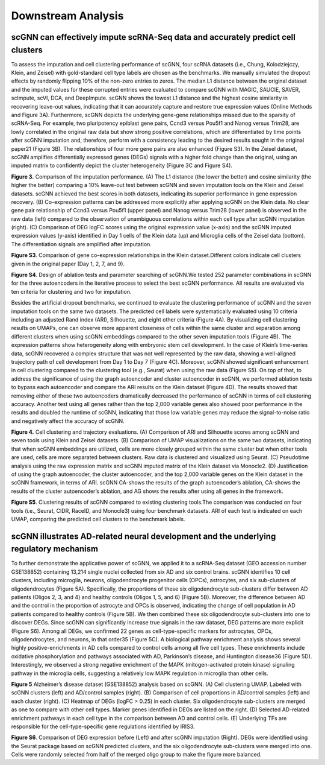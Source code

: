 Downstream Analysis
-------------------

scGNN can effectively impute scRNA-Seq data and accurately predict cell clusters
^^^^^^^^^^^^^^^^^^^^^^^^^^^^^^^^^^^^^^^^^^^^^^^^^^^^^^^^^^^^^^^^^^^^^^^^^^^^^
To assess the imputation and cell clustering performance of scGNN, four scRNA datasets (i.e., Chung, Kolodziejczy, Klein, and Zeisel) with gold-standard cell type labels are chosen as the benchmarks. We manually simulated the dropout effects by randomly flipping 10% of the non-zero entries to zeros. The median L1 distance between the original dataset and the imputed values for these corrupted entries were evaluated to compare scGNN with MAGIC, SAUCIE, SAVER, scImpute, scVI, DCA, and DeepImpute. scGNN shows the lowest L1 distance and the highest cosine similarity in recovering leave-out values, indicating that it can accurately capture and restore true expression values (Online Methods and Figure 3A). Furthermore, scGNN depicts the underlying gene-gene relationships missed due to the sparsity of scRNA-Seq. For example, two pluripotency epiblast gene pairs, Ccnd3 versus Pou5f1 and Nanog versus Trim28, are lowly correlated in the original raw data but show strong positive correlations, which are differentiated by time points after scGNN imputation and, therefore, perform with a consistency leading to the desired results sought in the original paper21 (Figure 3B). The relationships of four more gene pairs are also enhanced (Figure S3). In the Zeisel dataset, scGNN amplifies differentially expressed genes (DEGs) signals with a higher fold change than the original, using an imputed matrix to confidently depict the cluster heterogeneity (Figure 3C and Figure S4).

.. image:: https://raw.githubusercontent.com/hurraygong/scGNN/master/pictures/F3.large.jpg
   :width: 600px
   :align: left
**Figure 3.**
Comparison of the imputation performance. (A) The L1 distance (the lower the better) and cosine similarity (the higher the better) comparing a 10% leave-out test between scGNN and seven imputation tools on the Klein and Zeisel datasets. scGNN achieved the best scores in both datasets, indicating its superior performance in gene expression recovery. (B) Co-expression patterns can be addressed more explicitly after applying scGNN on the Klein data. No clear gene pair relationship of Ccnd3 versus Pou5f1 (upper panel) and Nanog versus Trim28 (lower panel) is observed in the raw data (left) compared to the observation of unambiguous correlations within each cell type after scGNN imputation (right). (C) Comparison of DEG logFC scores using the original expression value (x-axis) and the scGNN imputed expression values (y-axis) identified in Day 1 cells of the Klein data (up) and Microglia cells of the Zeisel data (bottom). The differentiation signals are amplified after imputation.

.. image:: https://raw.githubusercontent.com/hurraygong/scGNN/master/pictures/FigureS3.png
   :width: 600px
   :align: left
**Figure S3**. Comparison of gene co-expression relationships in the Klein dataset.Different colors indicate cell clusters given in the original paper (Day 1, 2, 7, and 9).


.. image:: https://raw.githubusercontent.com/hurraygong/scGNN/master/pictures/FigureS4.png
   :width: 400px
   :align: left
**Figure S4**. Design of ablation tests and parameter searching of scGNN.We tested 252 parameter combinations in scGNN for the three autoencoders in the iterative process to select the best scGNN performance. All results are evaluated via ten criteria for clustering and two for imputation.

Besides the artificial dropout benchmarks, we continued to evaluate the clustering performance of scGNN and the seven imputation tools on the same two datasets. The predicted cell labels were systematically evaluated using 10 criteria including an adjusted Rand index (ARI), Silhouette, and eight other criteria (Figure 4A). By visualizing cell clustering results on UMAPs, one can observe more apparent closeness of cells within the same cluster and separation among different clusters when using scGNN embeddings compared to the other seven imputation tools (Figure 4B). The expression patterns show heterogeneity along with embryonic stem cell development. In the case of Klein’s time-series data, scGNN recovered a complex structure that was not well represented by the raw data, showing a well-aligned trajectory path of cell development from Day 1 to Day 7 (Figure 4C). Moreover, scGNN showed significant enhancement in cell clustering compared to the clustering tool (e.g., Seurat) when using the raw data (Figure S5). On top of that, to address the significance of using the graph autoencoder and cluster autoencoder in scGNN, we performed ablation tests to bypass each autoencoder and compare the ARI results on the Klein dataset (Figure 4D). The results showed that removing either of these two autoencoders dramatically decreased the performance of scGNN in terms of cell clustering accuracy. Another test using all genes rather than the top 2,000 variable genes also showed poor performance in the results and doubled the runtime of scGNN, indicating that those low variable genes may reduce the signal-to-noise ratio and negatively affect the accuracy of scGNN.

.. image:: https://raw.githubusercontent.com/hurraygong/scGNN/master/pictures/F4.large.jpg
   :width: 600px
   :align: left
**Figure 4.**
Cell clustering and trajectory evaluations. (A) Comparison of ARI and Silhouette scores among scGNN and seven tools using Klein and Zeisel datasets. (B) Comparison of UMAP visualizations on the same two datasets, indicating that when scGNN embeddings are utilized, cells are more closely grouped within the same cluster but when other tools are used, cells are more separated between clusters. Raw data is clustered and visualized using Seurat. (C) Pseudotime analysis using the raw expression matrix and scGNN imputed matrix of the Klein dataset via Monocle2. (D) Justification of using the graph autoencoder, the cluster autoencoder, and the top 2,000 variable genes on the Klein dataset in the scGNN framework, in terms of ARI. scGNN CA-shows the results of the graph autoencoder’s ablation, CA-shows the results of the cluster autoencoder’s ablation, and AG shows the results after using all genes in the framework.

**Figure S5**. Clustering results of scGNN compared to existing clustering tools.The comparison was conducted on four tools (i.e., Seurat, CIDR, RaceID, and Monocle3) using four benchmark datasets. ARI of each test is indicated on each UMAP, comparing the predicted cell clusters to the benchmark labels.

.. image:: https://raw.githubusercontent.com/hurraygong/scGNN/master/pictures/FigureS5.png
   :width: 600px
   :align: left

scGNN illustrates AD-related neural development and the underlying regulatory mechanism
^^^^^^^^^^^^^^^^^^^^^^^^^^^^^^^^^^^^^^^^^^^^^^^^^^^^^^^^^^^^^^^^^^^^^^^^^^^^^^^^^^^^^^^^^^^^^

To further demonstrate the applicative power of scGNN, we applied it to a scRNA-Seq dataset (GEO accession number GSE138852) containing 13,214 single nuclei collected from six AD and six control brains. scGNN identifies 10 cell clusters, including microglia, neurons, oligodendrocyte progenitor cells (OPCs), astrocytes, and six sub-clusters of oligodendrocytes (Figure 5A). Specifically, the proportions of these six oligodendrocyte sub-clusters differ between AD patients (Oligos 2, 3, and 4) and healthy controls (Oligos 1, 5, and 6) (Figure 5B). Moreover, the difference between AD and the control in the proportion of astrocyte and OPCs is observed, indicating the change of cell population in AD patients compared to healthy controls (Figure 5B). We then combined these six oligodendrocyte sub-clusters into one to discover DEGs. Since scGNN can significantly increase true signals in the raw dataset, DEG patterns are more explicit (Figure S6). Among all DEGs, we confirmed 22 genes as cell-type-specific markers for astrocytes, OPCs, oligodendrocytes, and neurons, in that order35 (Figure 5C). A biological pathway enrichment analysis shows several highly positive-enrichments in AD cells compared to control cells among all five cell types. These enrichments include oxidative phosphorylation and pathways associated with AD, Parkinson’s disease, and Huntington disease36 (Figure 5D). Interestingly, we observed a strong negative enrichment of the MAPK (mitogen-activated protein kinase) signaling pathway in the microglia cells, suggesting a relatively low MAPK regulation in microglia than other cells.

.. image:: https://raw.githubusercontent.com/hurraygong/scGNN/master/pictures/F5.large.jpg
   :width: 600px
   :align: left

**Figure 5** Alzheimer’s disease dataset (GSE138852) analysis based on scGNN. (A) Cell clustering UMAP. Labeled with scGNN clusters (left) and AD/control samples (right). (B) Comparison of cell proportions in AD/control samples (left) and each cluster (right). (C) Heatmap of DEGs (logFC > 0.25) in each cluster. Six oligodendrocyte sub-clusters are merged as one to compare with other cell types. Marker genes identified in DEGs are listed on the right. (D) Selected AD-related enrichment pathways in each cell type in the comparison between AD and control cells. (E) Underlying TFs are responsible for the cell-type-specific gene regulations identified by IRIS3.


.. image:: https://raw.githubusercontent.com/hurraygong/scGNN/master/pictures/FigureS6.png
   :width: 600px
   :align: left

**Figure S6**. Comparison of DEG expression before (Left) and after scGNN imputation (Right). DEGs were identified using the Seurat package based on scGNN predicted clusters, and the six oligodendrocyte sub-clusters were merged into one. Cells were randomly selected from half of the merged oligo group to make the figure more balanced.
